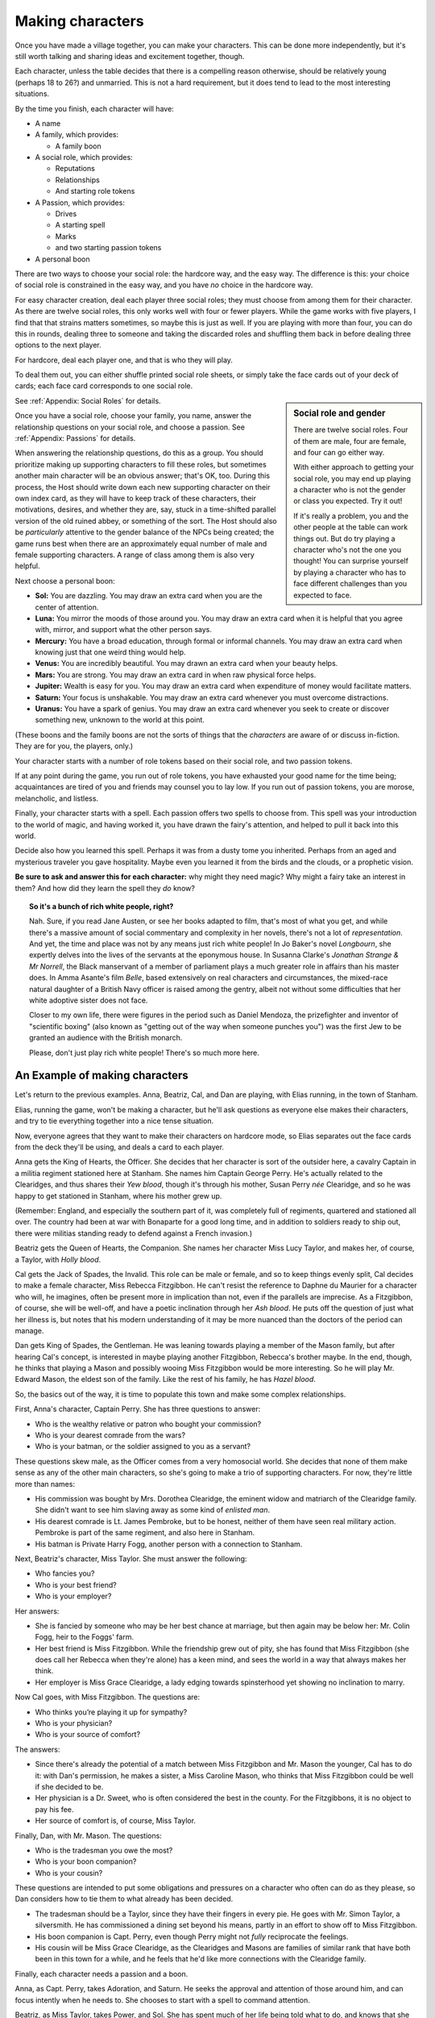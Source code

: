 Making characters
=================

Once you have made a village together, you can make your characters. This can
be done more independently, but it's still worth talking and sharing ideas and
excitement together, though.

Each character, unless the table decides that there is a compelling
reason otherwise, should be relatively young (perhaps 18 to 26?) and
unmarried. This is not a hard requirement, but it does tend to lead to
the most interesting situations.

By the time you finish, each character will have:

-  A name
-  A family, which provides:

   - A family boon

-  A social role, which provides:

   -  Reputations
   -  Relationships
   -  And starting role tokens

-  A Passion, which provides:

   -  Drives
   -  A starting spell
   -  Marks
   -  and two starting passion tokens

-  A personal boon

There are two ways to choose your social role: the hardcore way, and the
easy way. The difference is this: your choice of social role is
constrained in the easy way, and you have *no* choice in the hardcore
way.

For easy character creation, deal each player three social roles; they
must choose from among them for their character. As there are twelve
social roles, this only works well with four or fewer players. While the
game works with five players, I find that that strains matters
sometimes, so maybe this is just as well. If you are playing with more
than four, you can do this in rounds, dealing three to someone and
taking the discarded roles and shuffling them back in before dealing
three options to the next player.

For hardcore, deal each player one, and that is who they will play.

To deal them out, you can either shuffle printed social role sheets, or
simply take the face cards out of your deck of cards; each face card
corresponds to one social role.

.. sidebar:: Social role and gender

   There are twelve social roles. Four of them are male, four are
   female, and four can go either way.

   With either approach to getting your social role, you may end up
   playing a character who is not the gender or class you expected. Try
   it out!

   If it's really a problem, you and the other people at the table can
   work things out. But do try playing a character who's not the one you
   thought!  You can surprise yourself by playing a character who has to
   face different challenges than you expected to face.

See :ref:`Appendix: Social Roles` for details.

Once you have a social role, choose your family, you name, answer the
relationship questions on your social role, and choose a passion. See
:ref:`Appendix: Passions` for details.

When answering the relationship questions, do this as a group. You
should prioritize making up supporting characters to fill these roles,
but sometimes another main character will be an obvious answer; that's
OK, too. During this process, the Host should write down each new
supporting character on their own index card, as they will have to keep
track of these characters, their motivations, desires, and whether they
are, say, stuck in a time-shifted parallel version of the old ruined
abbey, or something of the sort. The Host should also be *particularly*
attentive to the gender balance of the NPCs being created; the game runs
best when there are an approximately equal number of male and female
supporting characters. A range of class among them is also very helpful.

.. index::
   single: boons

Next choose a personal boon:

-  **Sol:** You are dazzling. You may draw an extra card when you are
   the center of attention.
-  **Luna:** You mirror the moods of those around you. You may draw an
   extra card when it is helpful that you agree with, mirror, and
   support what the other person says.
-  **Mercury:** You have a broad education, through formal or informal
   channels. You may draw an extra card when knowing just that one weird
   thing would help.
-  **Venus:** You are incredibly beautiful. You may drawn an extra card
   when your beauty helps.
-  **Mars:** You are strong. You may draw an extra card in when raw
   physical force helps.
-  **Jupiter:** Wealth is easy for you. You may draw an extra card when
   expenditure of money would facilitate matters.
-  **Saturn:** Your focus is unshakable. You may draw an extra card
   whenever you must overcome distractions.
-  **Uranus:** You have a spark of genius. You may draw an extra card
   whenever you seek to create or discover something new, unknown to the
   world at this point.

(These boons and the family boons are not the sorts of things that the
*characters* are aware of or discuss in-fiction. They are for you, the
players, only.)

.. index:: ! passion tokens, ! role tokens

Your character starts with a number of role tokens based on their social
role, and two passion tokens.

If at any point during the game, you run out of role tokens, you have
exhausted your good name for the time being; acquaintances are tired of
you and friends may counsel you to lay low. If you run out of passion
tokens, you are morose, melancholic, and listless.

Finally, your character starts with a spell. Each passion offers two
spells to choose from. This spell was your introduction to the world of
magic, and having worked it, you have drawn the fairy's attention, and
helped to pull it back into this world.

Decide also how you learned this spell. Perhaps it was from a dusty tome
you inherited. Perhaps from an aged and mysterious traveler you gave
hospitality. Maybe even you learned it from the birds and the clouds, or
a prophetic vision.

**Be sure to ask and answer this for each character:** why might they
need magic? Why might a fairy take an interest in them? And how did they
learn the spell they *do* know?

.. topic:: So it's a bunch of rich white people, right?

   Nah. Sure, if you read Jane Austen, or see her books adapted to film, that's
   most of what you get, and while there's a massive amount of social
   commentary and complexity in her novels, there's not a lot of
   *representation*. And yet, the time and place was not by any means just rich
   white people! In Jo Baker's novel *Longbourn*, she expertly delves into the
   lives of the servants at the eponymous house. In Susanna Clarke's *Jonathan
   Strange & Mr Norrell*, the Black manservant of a member of parliament plays
   a much greater role in affairs than his master does. In Amma Asante's film
   *Belle*, based extensively on real characters and circumstances, the
   mixed-race natural daughter of a British Navy officer is raised among the
   gentry, albeit not without some difficulties that her white adoptive sister
   does not face.

   Closer to my own life, there were figures in the period such as Daniel
   Mendoza, the prizefighter and inventor of "scientific boxing" (also known as
   "getting out of the way when someone punches you") was the first Jew to be
   granted an audience with the British monarch.

   Please, don't just play rich white people! There's so much more here.

An Example of making characters
-------------------------------

Let's return to the previous examples. Anna, Beatriz, Cal, and Dan are
playing, with Elias running, in the town of Stanham.

Elias, running the game, won't be making a character, but he'll ask
questions as everyone else makes their characters, and try to tie
everything together into a nice tense situation.

Now, everyone agrees that they want to make their characters on hardcore
mode, so Elias separates out the face cards from the deck they'll be
using, and deals a card to each player.

Anna gets the King of Hearts, the Officer. She decides that her
character is sort of the outsider here, a cavalry Captain in a militia
regiment stationed here at Stanham. She names him Captain George Perry.
He's actually related to the Clearidges, and thus shares their *Yew
blood*, though it's through his mother, Susan Perry *née* Clearidge, and
so he was happy to get stationed in Stanham, where his mother grew up.

(Remember: England, and especially the southern part of it, was
completely full of regiments, quartered and stationed all over. The
country had been at war with Bonaparte for a good long time, and in
addition to soldiers ready to ship out, there were militias standing
ready to defend against a French invasion.)

Beatriz gets the Queen of Hearts, the Companion. She names her character
Miss Lucy Taylor, and makes her, of course, a Taylor, with *Holly
blood*.

Cal gets the Jack of Spades, the Invalid. This role can be male or
female, and so to keep things evenly split, Cal decides to make a female
character, Miss Rebecca Fitzgibbon. He can't resist the reference to
Daphne du Maurier for a character who will, he imagines, often be
present more in implication than not, even if the parallels are
imprecise. As a Fitzgibbon, of course, she will be well-off, and have a
poetic inclination through her *Ash blood*. He puts off the question of
just what her illness is, but notes that his modern understanding of it
may be more nuanced than the doctors of the period can manage.

Dan gets King of Spades, the Gentleman. He was leaning towards playing a
member of the Mason family, but after hearing Cal's concept, is
interested in maybe playing another Fitzgibbon, Rebecca's brother maybe.
In the end, though, he thinks that playing a Mason and possibly wooing
Miss Fitzgibbon would be more interesting. So he will play Mr. Edward
Mason, the eldest son of the family. Like the rest of his family, he has
*Hazel blood*.

So, the basics out of the way, it is time to populate this town and make
some complex relationships.

First, Anna's character, Captain Perry. She has three questions to
answer:

-  Who is the wealthy relative or patron who bought your commission?
-  Who is your dearest comrade from the wars?
-  Who is your batman, or the soldier assigned to you as a servant?

These questions skew male, as the Officer comes from a very homosocial
world. She decides that none of them make sense as any of the other main
characters, so she's going to make a trio of supporting characters. For
now, they're little more than names:

-  His commission was bought by Mrs. Dorothea Clearidge, the eminent
   widow and matriarch of the Clearidge family. She didn't want to see
   him slaving away as some kind of *enlisted man*.
-  His dearest comrade is Lt. James Pembroke, but to be honest, neither
   of them have seen real military action. Pembroke is part of the same
   regiment, and also here in Stanham.
-  His batman is Private Harry Fogg, another person with a connection to
   Stanham.

Next, Beatriz's character, Miss Taylor. She must answer the following:

-  Who fancies you?
-  Who is your best friend?
-  Who is your employer?

Her answers:

-  She is fancied by someone who may be her best chance at marriage, but
   then again may be below her: Mr. Colin Fogg, heir to the Foggs' farm.
-  Her best friend is Miss Fitzgibbon. While the friendship grew out of
   pity, she has found that Miss Fitzgibbon (she does call her Rebecca
   when they're alone) has a keen mind, and sees the world in a way that
   always makes her think.
-  Her employer is Miss Grace Clearidge, a lady edging towards
   spinsterhood yet showing no inclination to marry.

Now Cal goes, with Miss Fitzgibbon. The questions are:

-  Who thinks you’re playing it up for sympathy?
-  Who is your physician?
-  Who is your source of comfort?

The answers:

-  Since there's already the potential of a match between Miss
   Fitzgibbon and Mr. Mason the younger, Cal has to do it: with Dan's
   permission, he makes a sister, a Miss Caroline Mason, who thinks that
   Miss Fitzgibbon could be well if she decided to be.
-  Her physician is a Dr. Sweet, who is often considered the best in the
   county. For the Fitzgibbons, it is no object to pay his fee.
-  Her source of comfort is, of course, Miss Taylor.

Finally, Dan, with Mr. Mason. The questions:

-  Who is the tradesman you owe the most?
-  Who is your boon companion?
-  Who is your cousin?

These questions are intended to put some obligations and pressures on a
character who often can do as they please, so Dan considers how to tie
them to what already has been decided.

-  The tradesman should be a Taylor, since they have their fingers in
   every pie. He goes with Mr. Simon Taylor, a silversmith. He has
   commissioned a dining set beyond his means, partly in an effort to
   show off to Miss Fitzgibbon.
-  His boon companion is Capt. Perry, even though Perry might not
   *fully* reciprocate the feelings.
-  His cousin will be Miss Grace Clearidge, as the Clearidges and Masons
   are families of similar rank that have both been in this town for a
   while, and he feels that he'd like more connections with the
   Clearidge family.

Finally, each character needs a passion and a boon.

Anna, as Capt. Perry, takes Adoration, and Saturn. He seeks the approval
and attention of those around him, and can focus intently when he needs
to. She chooses to start with a spell to command attention.

Beatriz, as Miss Taylor, takes Power, and Sol. She has spent much of her
life being told what to do, and knows that she knows better than others
more often than not. She can make stunning first impressions, too. She
chooses to start with a spell to change one's face, simply because she
doesn't wish to take the same spell Anna has.

Cal, as Miss Fitzgibbon, takes Love, and Venus. Sometimes, it's the
obvious choices that are best. She wishes to marry for true, romantic
love, and she is, herself, beautiful. He chooses to start with a spell
to pass unseen. It may make some otherwise difficult trysts possible!

Dan, as Mr. Mason, takes Absolution, and Mercury. He doubles down on his
character's education and knowledge with Mercury, and his family's Hazel
blood, but has to explain Absolution a bit more: he thinks that he has
done wrong by his father, in failing to pursue a career that might have
earned the family a bit more stability. His friendship with Capt. Perry
is underscored by this theme, as Perry has a good income as an officer
of horse, and the chance at real glory should he be sent to the
Peninsula. He chooses to start with a spell to open the ways to Arcadia.

.. todo::

   Make passion and social role sheets as half-sheets to print and
   combine.
